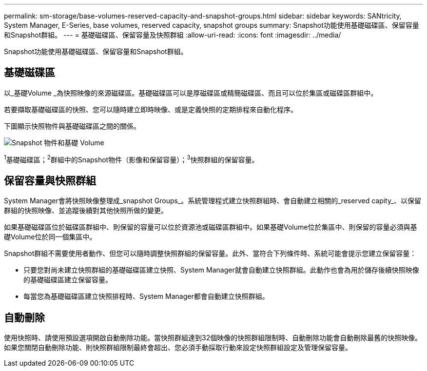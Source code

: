 ---
permalink: sm-storage/base-volumes-reserved-capacity-and-snapshot-groups.html 
sidebar: sidebar 
keywords: SANtricity, System Manager, E-Series, base volumes, reserved capacity, snapshot groups 
summary: Snapshot功能使用基礎磁碟區、保留容量和Snapshot群組。 
---
= 基礎磁碟區、保留容量及快照群組
:allow-uri-read: 
:icons: font
:imagesdir: ../media/


[role="lead"]
Snapshot功能使用基礎磁碟區、保留容量和Snapshot群組。



== 基礎磁碟區

以_基礎Volume _為快照映像的來源磁碟區。基礎磁碟區可以是厚磁碟區或精簡磁碟區、而且可以位於集區或磁碟區群組中。

若要擷取基礎磁碟區的快照、您可以隨時建立即時映像、或是定義快照的定期排程來自動化程序。

下圖顯示快照物件與基礎磁碟區之間的關係。

image::../media/sam1130-dwg-snapshots-images-overview.gif[Snapshot 物件和基礎 Volume]

^1^基礎磁碟區；^2^群組中的Snapshot物件（影像和保留容量）；^3^快照群組的保留容量。



== 保留容量與快照群組

System Manager會將快照映像整理成_snapshot Groups_。系統管理程式建立快照群組時、會自動建立相關的_reserved capity_、以保留群組的快照映像、並追蹤後續對其他快照所做的變更。

如果基礎磁碟區位於磁碟區群組中、則保留的容量可以位於資源池或磁碟區群組中。如果基礎Volume位於集區中、則保留的容量必須與基礎Volume位於同一個集區中。

Snapshot群組不需要使用者動作、但您可以隨時調整快照群組的保留容量。此外、當符合下列條件時、系統可能會提示您建立保留容量：

* 只要您對尚未建立快照群組的基礎磁碟區建立快照、System Manager就會自動建立快照群組。此動作也會為用於儲存後續快照映像的基礎磁碟區建立保留容量。
* 每當您為基礎磁碟區建立快照排程時、System Manager都會自動建立快照群組。




== 自動刪除

使用快照時、請使用預設選項開啟自動刪除功能。當快照群組達到32個映像的快照群組限制時、自動刪除功能會自動刪除最舊的快照映像。如果您關閉自動刪除功能、則快照群組限制最終會超出、您必須手動採取行動來設定快照群組設定及管理保留容量。
